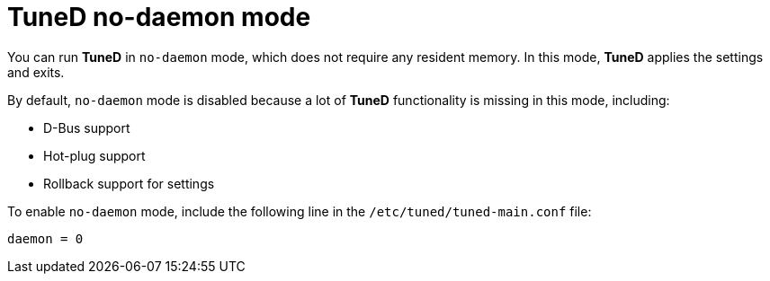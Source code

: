 [id="tuned-no-daemon-mode_{context}"]
= TuneD no-daemon mode

// TODO: Should this be a procedure? A user story? Is there a common use case?

You can run *TuneD* in `no-daemon` mode, which does not require any resident memory. In this mode, *TuneD* applies the settings and exits.

By default, `no-daemon` mode is disabled because a lot of *TuneD* functionality is missing in this mode, including:

* D-Bus support
* Hot-plug support
* Rollback support for settings

To enable `no-daemon` mode, include the following line in the [filename]`/etc/tuned/tuned-main.conf` file:

----
daemon = 0
----

// .Additional resources
// 
// * A bulleted list of links to other material closely related to the contents of the concept module.
// * For more details on writing concept modules, see the link:https://github.com/redhat-documentation/modular-docs#modular-documentation-reference-guide[Modular Documentation Reference Guide].
// * Use a consistent system for file names, IDs, and titles. For tips, see _Anchor Names and File Names_ in link:https://github.com/redhat-documentation/modular-docs#modular-documentation-reference-guide[Modular Documentation Reference Guide].
